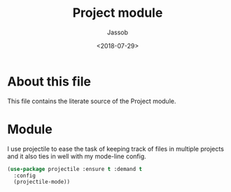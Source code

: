 # -*- indent-tabs-mode: nil; -*-
#+TITLE: Project module
#+AUTHOR: Jassob
#+DATE: <2018-07-29>

* About this file
  This file contains the literate source of the Project module.

* Module
  I use projectile to ease the task of keeping track of files in
  multiple projects and it also ties in well with my mode-line
  config.

  #+begin_src emacs-lisp :tangle module.el
    (use-package projectile :ensure t :demand t
      :config
      (projectile-mode))
  #+end_src
